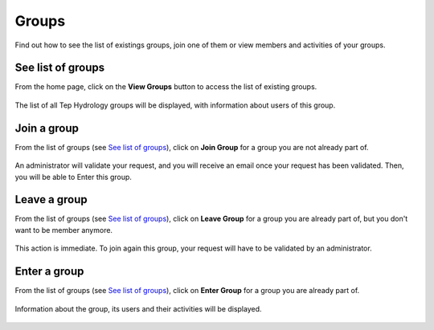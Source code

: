 .. _groups:

Groups
======

Find out how to see the list of existings groups, join one of them or view members and activities of your groups.


See list of groups
------------------

From the home page, click on the **View Groups** button to access the list of existing groups.

.. figure:: ../includes/homepage_groups.png
	:figclass: img-border
	:scale: 80%

The list of all Tep Hydrology groups will be displayed, with information about users of this group.

.. figure:: ../includes/groups.png
	:align: center
	:width: 30%
	:figclass: img-container-border


Join a group
------------

From the list of groups (see `See list of groups`_), click on **Join Group** for a group you are not already part of.

.. figure:: ../includes/group_join.png
	:figclass: img-border
	:scale: 80%
	
An administrator will validate your request, and you will receive an email once your request has been validated.
Then, you will be able to Enter this group.

Leave a group
------------

From the list of groups (see `See list of groups`_), click on **Leave Group** for a group you are already part of, but you don't want to be member anymore.

.. figure:: ../includes/group_leave.png
	:figclass: img-border
	
This action is immediate. To join again this group, your request will have to be validated by an administrator.

Enter a group
-------------

From the list of groups (see `See list of groups`_), click on **Enter Group** for a group you are already part of.

.. figure:: ../includes/group_enter.png
	:figclass: img-border

Information about the group, its users and their activities will be displayed.

.. figure:: ../includes/group_details.png
	:figclass: img-border
